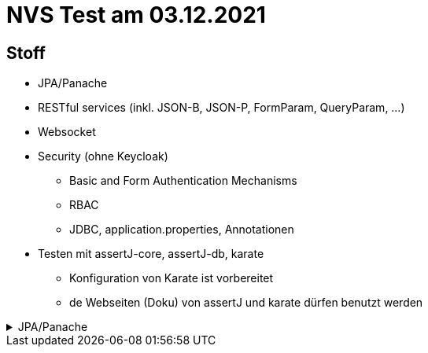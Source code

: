 = NVS Test am 03.12.2021

== Stoff


* JPA/Panache
* RESTful services (inkl. JSON-B, JSON-P, FormParam, QueryParam, ...)
* Websocket
* Security (ohne Keycloak)
** Basic and Form Authentication Mechanisms
** RBAC
** JDBC, application.properties, Annotationen
* Testen mit assertJ-core, assertJ-db, karate
** Konfiguration von Karate ist vorbereitet
** de Webseiten (Doku) von assertJ und karate dürfen benutzt werden

.JPA/Panache
[%collapsible]
====

== JPA/Panache

*JPA* Zusammenfassung wurde schon geschrieben:

link:https://davidenkovic.github.io/school-notes/jpa-test.html[JPA Zusammenfassung ohne Panache]

=== Beispiel

[source,java]
----
@Entity
public class Person extends PanacheEntity {
    public String name;
    public LocalDate birth;
    public Status status;

    public static Person findByName(String name){
        return find("name", name).firstResult(); // Select by name
    }

    public static List<Person> findAlive(){
        return list("status", Status.Alive); // Filter by status
    }

    public static void deleteStefs(){
        delete("name", "Stef"); // delete all Stefs
    }
}
----

=== Einstellungen

==== Pom.xml

[source,xml]
----
<dependencies>
    <!-- Hibernate ORM specific dependencies -->
    <dependency>
        <groupId>io.quarkus</groupId>
        <artifactId>quarkus-hibernate-orm-panache</artifactId>
    </dependency>

    <!-- JDBC driver dependencies -->
    <dependency>
        <groupId>io.quarkus</groupId>
        <artifactId>quarkus-jdbc-postgresql</artifactId>
    </dependency>
</dependencies>
----

==== Hibernet

[source,properties]
----

# configure your datasource
quarkus.datasource.db-kind = postgresql
quarkus.datasource.username = sarah
quarkus.datasource.password = connor
quarkus.datasource.jdbc.url = jdbc:postgresql://localhost:5432/mydatabase

# drop and create the database at startup (use `update` to only update the schema)
quarkus.hibernate-orm.database.generation = drop-and-create

----

=== Entity

Um eine Panache Entity zu definieren, wird diese mit `Entity` annotiert und mit `PanacheEntity` erweitert.

[source,java]
----
@Entity
public class Person extends PanacheEntity {
    public String name;
    public LocalDate birth;
    public Status status;
}
----

JPA columns werden einfach als normale Klassenfelder definiert.

Wenn man ein feld nicht persistieren will, verwendet man `@Transient`

Transient -> Vorübergehend

[source,java]
----
@Entity
public class Person extends PanacheEntity {
    public String name;
    public LocalDate birth;
    public Status status;

    // return name as uppercase in the model
    public String getName(){
        return name.toUpperCase();
    }

    // store all names in lowercase in the DB
    public void setName(String name){
        this.name = name.toLowerCase();
    }
}
----

=== Repository

Bei jeder Repository ist es wichtig `@ApplicationScoped` zu verwenden.

Um die ganzen Panache Methoden zu benützen, verwenden wir `PanacheRepository<Entity>`.

.Person Entity
[source,java]
----
@Entity
public class Person {
    @Id @GeneratedValue private Long id;
    private String name;
    private LocalDate birth;
    private Status status;

    public Long getId(){
        return id;
    }
    public void setId(Long id){
        this.id = id;
    }
    public String getName() {
        return name;
    }
    public void setName(String name) {
        this.name = name;
    }
    public LocalDate getBirth() {
        return birth;
    }
    public void setBirth(LocalDate birth) {
        this.birth = birth;
    }
    public Status getStatus() {
        return status;
    }
    public void setStatus(Status status) {
        this.status = status;
    }
}
----

.PersonRepository
[source,java]
----
@ApplicationScoped
public class PersonRepository implements PanacheRepository<Person> {

   // put your custom logic here as instance methods

   public Person findByName(String name){
       return find("name", name).firstResult();
   }

   public List<Person> findAlive(){
       return list("status", Status.Alive);
   }

   public void deleteStefs(){
       delete("name", "Stef");
  }
}
----

.Verwenden von Repositories
[source,java]
----
@Inject
PersonRepository personRepository;

@GET
public long count(){
    return personRepository.count();
}
----

=== Meist verwendete usecases

[source,java]
----
// creating a person
Person person = new Person();
person.setName("Stef");
person.setBirth(LocalDate.of(1910, Month.FEBRUARY, 1));
person.setStatus(Status.Alive);

// persist
personRepository.persist(person);

// check if it's persistent
if(personRepository.isPersistent(person)){
    // delete it
    personRepository.delete(person);
}

// getting a list of all Person entities
List<Person> allPersons = personRepository.listAll();

// finding a specific person by ID
person = personRepository.findById(personId);

// finding a specific person by ID via an Optional
Optional<Person> optional = personRepository.findByIdOptional(personId);
person = optional.orElseThrow(() -> new NotFoundException());

// finding all living persons
List<Person> livingPersons = personRepository.list("status", Status.Alive);

// counting all persons
long countAll = personRepository.count();

// counting all living persons
long countAlive = personRepository.count("status", Status.Alive);

// delete all living persons
personRepository.delete("status", Status.Alive);

// delete all persons
personRepository.deleteAll();

// delete by id
boolean deleted = personRepository.deleteById(personId);

// set the name of all living persons to 'Mortal'
personRepository.update("name = 'Mortal' where status = ?1", Status.Alive);
----

=== Stream optionen

[source, java]
----
Stream<Person> persons = personRepository.streamAll();
List<String> namesButEmmanuels = persons
    .map(p -> p.name.toLowerCase() )
    .filter( n -> ! "emmanuel".equals(n) )
    .collect(Collectors.toList());
----

=== Sorting

==== Query

[source, java]
----
List<Person> persons = Person.list("order by name,birth");
----
==== Parameter

[source, java]
----
List<Person> persons = Person.list(Sort.by("name").and("birth"));

// and with more restrictions
List<Person> persons = Person.list("status", Sort.by("name").and("birth"), Status.Alive);
----

=== Queries

[source, java]
----
Order.find("select distinct o from Order o left join fetch o.lineItems");
Order.update("update from Person set name = 'Mortal' where status = ?", Status.Alive);
----

=== Named queries

[source, java]
----
@Entity
@NamedQueries({
    @NamedQuery(name = "Person.getByName", query = "from Person where name = ?1"),
    @NamedQuery(name = "Person.countByStatus", query = "select count(*) from Person p where p.status = :status"),
    @NamedQuery(name = "Person.updateStatusById", query = "update Person p set p.status = :status where p.id = :id"),
    @NamedQuery(name = "Person.deleteById", query = "delete from Person p where p.id = ?1")
})

public class Person extends PanacheEntity {
    public String name;
    public LocalDate birth;
    public Status status;

    public static Person findByName(String name){
        return find("#Person.getByName", name).firstResult();
    }

    public static long countByStatus(Status status) {
        return count("#Person.countByStatus", Parameters.with("status", status).map());
    }

    public static long updateStatusById(Status status, long id) {
        return update("#Person.updateStatusById", Parameters.with("status", status).and("id", id));
    }

    public static long deleteById(long id) {
        return delete("#Person.deleteById", id);
    }
}
----

=== Query parameters

[source, java]
----
// generate a Map
Person.find("name = :name and status = :status",
         Parameters.with("name", "stef").and("status", Status.Alive).map());

// use it as-is
Person.find("name = :name and status = :status",
         Parameters.with("name", "stef").and("status", Status.Alive));
----

=== PanacheQuery (Personal Favorite)

[source, java]
----
public class PersonName {
    public final String name;

    public PersonName(String name){
        this.name = name;
    }
}

// only 'name' will be loaded from the database
PanacheQuery<PersonName> query = Person.find("status", Status.Alive).project(PersonName.class);
----

=== Transactions

Wichtig ist es jede Methode mit `@Transactional` zu annotieren, wenn Transaktionen auf der Datenbank passieren wie zum Beispiel `persist`.

.persistAndFlush Beispiel
[source, java]
----
@Transactional
public void create(Parameter parameter){
    try {
        //Here I use the persistAndFlush() shorthand method on a Panache repository to persist to database then flush the changes.
        return parameterRepository.persistAndFlush(parameter);
    }
    catch(PersistenceException pe){
        LOG.error("Unable to create the parameter", pe);
        //in case of error, I save it to disk
        diskPersister.save(parameter);
    }
}
----

=== Custom IDs

[source, java]
----
@Entity
public class Person extends PanacheEntityBase {

    @Id
    @SequenceGenerator(
            name = "personSequence",
            sequenceName = "person_id_seq",
            allocationSize = 1,
            initialValue = 4)
    @GeneratedValue(strategy = GenerationType.SEQUENCE, generator = "personSequence")
    public Integer id;

    //...
}
----

Wenn wir dann unsere eigene ID benützen, verwenden wir `PanacheRepositoryBase` statt `PanacheRepository`.

[source, java]
----
@ApplicationScoped
public class PersonRepository implements PanacheRepositoryBase<Person,Integer> {
    //...
}
----

====